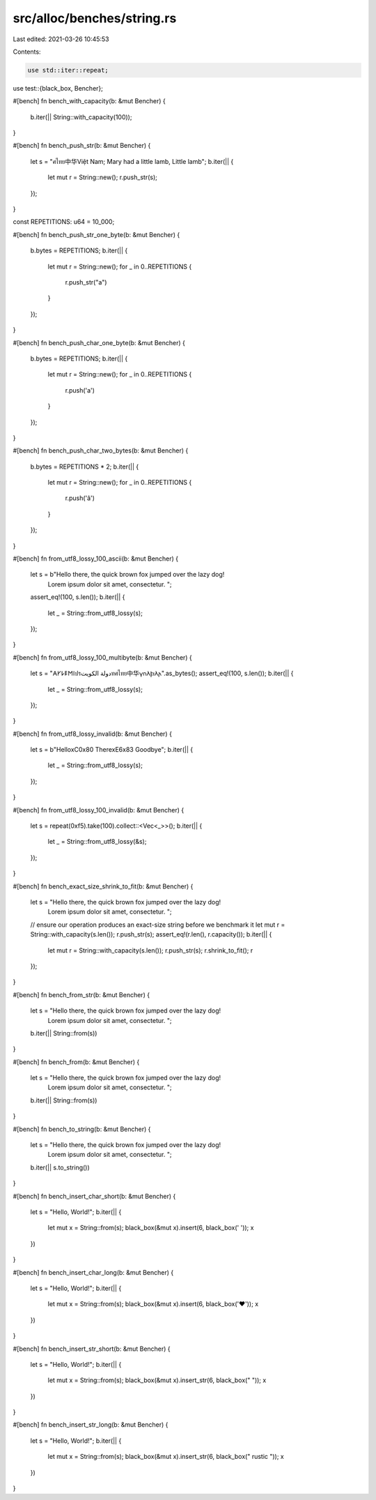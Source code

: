 src/alloc/benches/string.rs
===========================

Last edited: 2021-03-26 10:45:53

Contents:

.. code-block:: rs

    use std::iter::repeat;
use test::{black_box, Bencher};

#[bench]
fn bench_with_capacity(b: &mut Bencher) {
    b.iter(|| String::with_capacity(100));
}

#[bench]
fn bench_push_str(b: &mut Bencher) {
    let s = "ศไทย中华Việt Nam; Mary had a little lamb, Little lamb";
    b.iter(|| {
        let mut r = String::new();
        r.push_str(s);
    });
}

const REPETITIONS: u64 = 10_000;

#[bench]
fn bench_push_str_one_byte(b: &mut Bencher) {
    b.bytes = REPETITIONS;
    b.iter(|| {
        let mut r = String::new();
        for _ in 0..REPETITIONS {
            r.push_str("a")
        }
    });
}

#[bench]
fn bench_push_char_one_byte(b: &mut Bencher) {
    b.bytes = REPETITIONS;
    b.iter(|| {
        let mut r = String::new();
        for _ in 0..REPETITIONS {
            r.push('a')
        }
    });
}

#[bench]
fn bench_push_char_two_bytes(b: &mut Bencher) {
    b.bytes = REPETITIONS * 2;
    b.iter(|| {
        let mut r = String::new();
        for _ in 0..REPETITIONS {
            r.push('â')
        }
    });
}

#[bench]
fn from_utf8_lossy_100_ascii(b: &mut Bencher) {
    let s = b"Hello there, the quick brown fox jumped over the lazy dog! \
              Lorem ipsum dolor sit amet, consectetur. ";

    assert_eq!(100, s.len());
    b.iter(|| {
        let _ = String::from_utf8_lossy(s);
    });
}

#[bench]
fn from_utf8_lossy_100_multibyte(b: &mut Bencher) {
    let s = "𐌀𐌖𐌋𐌄𐌑𐌉ปรدولة الكويتทศไทย中华𐍅𐌿𐌻𐍆𐌹𐌻𐌰".as_bytes();
    assert_eq!(100, s.len());
    b.iter(|| {
        let _ = String::from_utf8_lossy(s);
    });
}

#[bench]
fn from_utf8_lossy_invalid(b: &mut Bencher) {
    let s = b"Hello\xC0\x80 There\xE6\x83 Goodbye";
    b.iter(|| {
        let _ = String::from_utf8_lossy(s);
    });
}

#[bench]
fn from_utf8_lossy_100_invalid(b: &mut Bencher) {
    let s = repeat(0xf5).take(100).collect::<Vec<_>>();
    b.iter(|| {
        let _ = String::from_utf8_lossy(&s);
    });
}

#[bench]
fn bench_exact_size_shrink_to_fit(b: &mut Bencher) {
    let s = "Hello there, the quick brown fox jumped over the lazy dog! \
             Lorem ipsum dolor sit amet, consectetur. ";
    // ensure our operation produces an exact-size string before we benchmark it
    let mut r = String::with_capacity(s.len());
    r.push_str(s);
    assert_eq!(r.len(), r.capacity());
    b.iter(|| {
        let mut r = String::with_capacity(s.len());
        r.push_str(s);
        r.shrink_to_fit();
        r
    });
}

#[bench]
fn bench_from_str(b: &mut Bencher) {
    let s = "Hello there, the quick brown fox jumped over the lazy dog! \
             Lorem ipsum dolor sit amet, consectetur. ";
    b.iter(|| String::from(s))
}

#[bench]
fn bench_from(b: &mut Bencher) {
    let s = "Hello there, the quick brown fox jumped over the lazy dog! \
             Lorem ipsum dolor sit amet, consectetur. ";
    b.iter(|| String::from(s))
}

#[bench]
fn bench_to_string(b: &mut Bencher) {
    let s = "Hello there, the quick brown fox jumped over the lazy dog! \
             Lorem ipsum dolor sit amet, consectetur. ";
    b.iter(|| s.to_string())
}

#[bench]
fn bench_insert_char_short(b: &mut Bencher) {
    let s = "Hello, World!";
    b.iter(|| {
        let mut x = String::from(s);
        black_box(&mut x).insert(6, black_box(' '));
        x
    })
}

#[bench]
fn bench_insert_char_long(b: &mut Bencher) {
    let s = "Hello, World!";
    b.iter(|| {
        let mut x = String::from(s);
        black_box(&mut x).insert(6, black_box('❤'));
        x
    })
}

#[bench]
fn bench_insert_str_short(b: &mut Bencher) {
    let s = "Hello, World!";
    b.iter(|| {
        let mut x = String::from(s);
        black_box(&mut x).insert_str(6, black_box(" "));
        x
    })
}

#[bench]
fn bench_insert_str_long(b: &mut Bencher) {
    let s = "Hello, World!";
    b.iter(|| {
        let mut x = String::from(s);
        black_box(&mut x).insert_str(6, black_box(" rustic "));
        x
    })
}


